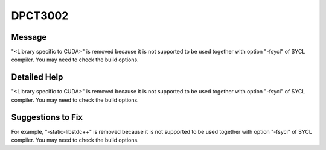 .. _DPCT3002:

DPCT3002
========

Message
-------

.. _msg-3002-start:

"<Library specific to CUDA>" is removed because it is not supported to be used
together with option "-fsycl" of SYCL compiler. You may need to check the build options.

.. _msg-3002-end:

Detailed Help
-------------

"<Library specific to CUDA>" is removed because it is not supported to be used
together with option "-fsycl" of SYCL compiler. You may need to check the build options.

Suggestions to Fix
------------------

For example, "-static-libstdc++" is removed because it is not supported to be used
together with option "-fsycl" of SYCL compiler. You may need to check the build options.
